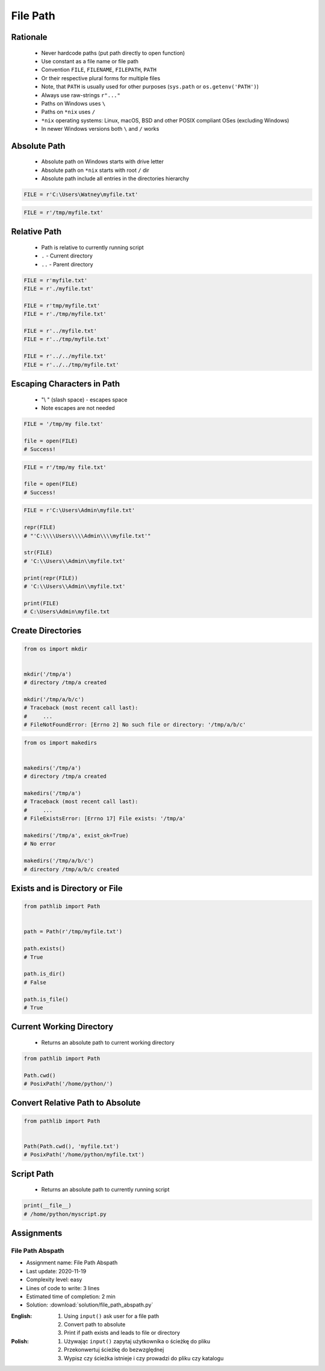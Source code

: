 .. _Files Path:

*********
File Path
*********


Rationale
=========
.. highlights::
    * Never hardcode paths (put path directly to open function)
    * Use constant as a file name or file path
    * Convention ``FILE``, ``FILENAME``, ``FILEPATH``, ``PATH``
    * Or their respective plural forms for multiple files
    * Note, that ``PATH`` is usually used for other purposes (``sys.path`` or ``os.getenv('PATH')``)
    * Always use raw-strings ``r"..."``
    * Paths on Windows uses ``\``
    * Paths on ``*nix`` uses ``/``
    * ``*nix`` operating systems: Linux, macOS, BSD and other POSIX compliant OSes (excluding Windows)
    * In newer Windows versions both ``\`` and ``/`` works


Absolute Path
=============
.. highlights::
    * Absolute path on Windows starts with drive letter
    * Absolute path on ``*nix`` starts with root ``/`` dir
    * Absolute path include all entries in the directories hierarchy

.. code-block:: python

    FILE = r'C:\Users\Watney\myfile.txt'

.. code-block:: python

    FILE = r'/tmp/myfile.txt'


Relative Path
=============
.. highlights::
    * Path is relative to currently running script
    * ``.`` - Current directory
    * ``..`` - Parent directory

.. code-block:: python

    FILE = r'myfile.txt'
    FILE = r'./myfile.txt'

    FILE = r'tmp/myfile.txt'
    FILE = r'./tmp/myfile.txt'

    FILE = r'../myfile.txt'
    FILE = r'../tmp/myfile.txt'

    FILE = r'../../myfile.txt'
    FILE = r'../../tmp/myfile.txt'


Escaping Characters in Path
===========================
.. highlights::
    * "\\ " (slash space) - escapes space
    * Note escapes are not needed

.. code-block:: python

    FILE = '/tmp/my file.txt'

    file = open(FILE)
    # Success!

.. code-block:: python

    FILE = r'/tmp/my file.txt'

    file = open(FILE)
    # Success!

.. code-block:: python

    FILE = r'C:\Users\Admin\myfile.txt'

    repr(FILE)
    # "'C:\\\\Users\\\\Admin\\\\myfile.txt'"

    str(FILE)
    # 'C:\\Users\\Admin\\myfile.txt'

    print(repr(FILE))
    # 'C:\\Users\\Admin\\myfile.txt'

    print(FILE)
    # C:\Users\Admin\myfile.txt

Create Directories
==================
.. code-block:: python

    from os import mkdir


    mkdir('/tmp/a')
    # directory /tmp/a created

    mkdir('/tmp/a/b/c')
    # Traceback (most recent call last):
    #     ...
    # FileNotFoundError: [Errno 2] No such file or directory: '/tmp/a/b/c'

.. code-block:: python

    from os import makedirs


    makedirs('/tmp/a')
    # directory /tmp/a created

    makedirs('/tmp/a')
    # Traceback (most recent call last):
    #     ...
    # FileExistsError: [Errno 17] File exists: '/tmp/a'

    makedirs('/tmp/a', exist_ok=True)
    # No error

    makedirs('/tmp/a/b/c')
    # directory /tmp/a/b/c created


Exists and is Directory or File
===============================
.. code-block:: python

    from pathlib import Path


    path = Path(r'/tmp/myfile.txt')

    path.exists()
    # True

    path.is_dir()
    # False

    path.is_file()
    # True

Current Working Directory
=========================
.. highlights::
    * Returns an absolute path to current working directory

.. code-block:: python

    from pathlib import Path

    Path.cwd()
    # PosixPath('/home/python/')


Convert Relative Path to Absolute
=================================
.. code-block:: python

    from pathlib import Path


    Path(Path.cwd(), 'myfile.txt')
    # PosixPath('/home/python/myfile.txt')


Script Path
===========
.. highlights::
    * Returns an absolute path to currently running script

.. code-block:: python

    print(__file__)
    # /home/python/myscript.py


Assignments
===========

File Path Abspath
-----------------
* Assignment name: File Path Abspath
* Last update: 2020-11-19
* Complexity level: easy
* Lines of code to write: 3 lines
* Estimated time of completion: 2 min
* Solution: :download:`solution/file_path_abspath.py`

:English:
    #. Using ``input()`` ask user for a file path
    #. Convert path to absolute
    #. Print if path exists and leads to file or directory

:Polish:
    #. Używając ``input()`` zapytaj użytkownika o ścieżkę do pliku
    #. Przekonwertuj ścieżkę do bezwzględnej
    #. Wypisz czy ścieżka istnieje i czy prowadzi do pliku czy katalogu

.. todo:: Doctests
